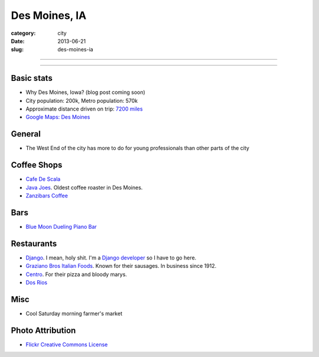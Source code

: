 Des Moines, IA
==============

:category: city
:date: 2013-06-21
:slug: des-moines-ia

----

.. image:: ../img/des-moines-ia.jpg
  :width: 640px
  :height: 480px
  :alt: Des Moines, IA aerial view

----

Basic stats
-----------
* Why Des Moines, Iowa? (blog post coming soon)
* City population: 200k, Metro population: 570k
* Approximate distance driven on trip: `7200 miles <http://bit.ly/Vxq9FD>`_
* `Google Maps: Des Moines <http://goo.gl/maps/roI8N>`_


General
-------
* The West End of the city has more to do for young professionals than other
  parts of the city

Coffee Shops
------------
* `Cafe De Scala <http://www.cafediscala.com/>`_
* `Java Joes <http://www.javajoescoffeehouse.com/shop/>`_. Oldest coffee
  roaster in Des Moines.
* `Zanzibars Coffee <http://www.zanzibarscoffee.com/>`_

Bars
----
* `Blue Moon Dueling Piano Bar <http://bluemoonduelingpianobar.com/>`_


Restaurants
-----------
* `Django <http://www.djangodesmoines.com/>`_. I mean, holy shit. I'm a
  `Django developer <http://www.djangoproject.com/>`_ so I have to go here.
* `Graziano Bros Italian Foods <http://grazianobrothers.com/>`_. Known
  for their sausages. In business since 1912.
* `Centro <http://www.centrodesmoines.com/>`_. For their pizza and bloody
  marys.
* `Dos Rios <http://www.dosriosrestaurant.com/>`_


Misc
----
* Cool Saturday morning farmer's market

Photo Attribution
-----------------
* `Flickr Creative Commons License <http://www.flickr.com/photos/84263554@N00/3670146992/>`_
